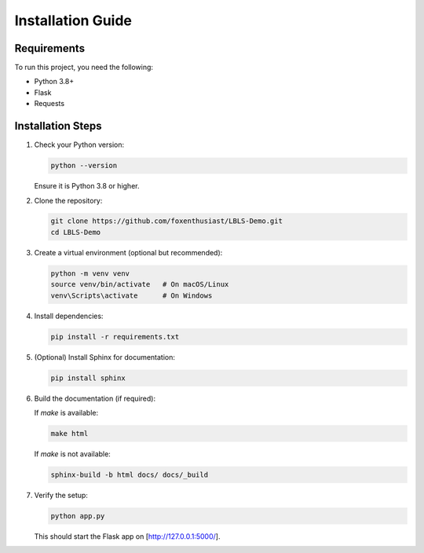 Installation Guide
==================

Requirements
------------

To run this project, you need the following:

- Python 3.8+
- Flask
- Requests

Installation Steps
------------------

1. Check your Python version:

   .. code-block:: bash

      python --version

   Ensure it is Python 3.8 or higher.

2. Clone the repository:

   .. code-block:: bash

      git clone https://github.com/foxenthusiast/LBLS-Demo.git
      cd LBLS-Demo

3. Create a virtual environment (optional but recommended):

   .. code-block:: bash

      python -m venv venv
      source venv/bin/activate   # On macOS/Linux
      venv\Scripts\activate      # On Windows

4. Install dependencies:

   .. code-block:: bash

      pip install -r requirements.txt

5. (Optional) Install Sphinx for documentation:

   .. code-block:: bash

      pip install sphinx

6. Build the documentation (if required):

   If `make` is available:

   .. code-block:: bash

      make html

   If `make` is not available:

   .. code-block:: bash

      sphinx-build -b html docs/ docs/_build

7. Verify the setup:

   .. code-block:: bash

      python app.py

   This should start the Flask app on [http://127.0.0.1:5000/].
